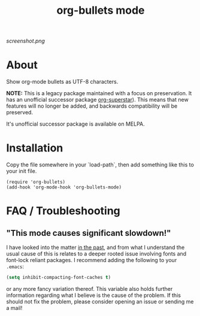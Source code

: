 #+TITLE: org-bullets mode
#+STARTUP: showeverything
[[https://melpa.org/#/org-bullets][file:https://melpa.org/packages/org-bullets-badge.svg]]
[[https://stable.melpa.org/#/org-bullets][file:https://stable.melpa.org/packages/org-bullets-badge.svg]]

[[screenshot.png]]

* About

  Show org-mode bullets as UTF-8 characters.

  *NOTE:* This is a legacy package maintained with a focus on
  preservation.  It has an unofficial successor package [[https://github.com/integral-dw/org-superstar-mode][org-superstar]]).
  This means that new features will no longer be added, and backwards
  compatibility will be preserved.

  It's unofficial successor package is available on MELPA.

* Installation

  Copy the file somewhere in your `load-path`, then add something like
  this to your init file.

  #+BEGIN_SRC elisp
  (require 'org-bullets)
  (add-hook 'org-mode-hook 'org-bullets-mode)
  #+END_SRC

* FAQ / Troubleshooting
** "This mode causes significant slowdown!"
   I have looked into the matter [[https://github.com/integral-dw/org-superstar-mode/issues/3][in the past]], and from what I
   understand the usual cause of this is relates to a deeper rooted
   issue involving fonts and font-lock reliant packages.  I recommend
   adding the following to your =.emacs=:
   #+BEGIN_SRC emacs-lisp
   (setq inhibit-compacting-font-caches t)
   #+END_SRC
   or any more fancy variation thereof.  This variable also holds
   further information regarding what I believe is the cause of the
   problem.  If this should not fix the problem, please consider
   opening an issue or sending me a mail!
